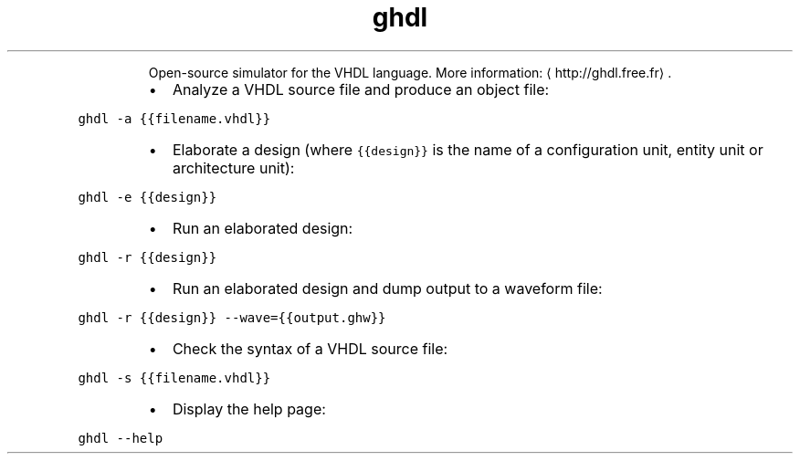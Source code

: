 .TH ghdl
.PP
.RS
Open\-source simulator for the VHDL language.
More information: \[la]http://ghdl.free.fr\[ra]\&.
.RE
.RS
.IP \(bu 2
Analyze a VHDL source file and produce an object file:
.RE
.PP
\fB\fCghdl \-a {{filename.vhdl}}\fR
.RS
.IP \(bu 2
Elaborate a design (where \fB\fC{{design}}\fR is the name of a configuration unit, entity unit or architecture unit):
.RE
.PP
\fB\fCghdl \-e {{design}}\fR
.RS
.IP \(bu 2
Run an elaborated design:
.RE
.PP
\fB\fCghdl \-r {{design}}\fR
.RS
.IP \(bu 2
Run an elaborated design and dump output to a waveform file:
.RE
.PP
\fB\fCghdl \-r {{design}} \-\-wave={{output.ghw}}\fR
.RS
.IP \(bu 2
Check the syntax of a VHDL source file:
.RE
.PP
\fB\fCghdl \-s {{filename.vhdl}}\fR
.RS
.IP \(bu 2
Display the help page:
.RE
.PP
\fB\fCghdl \-\-help\fR
